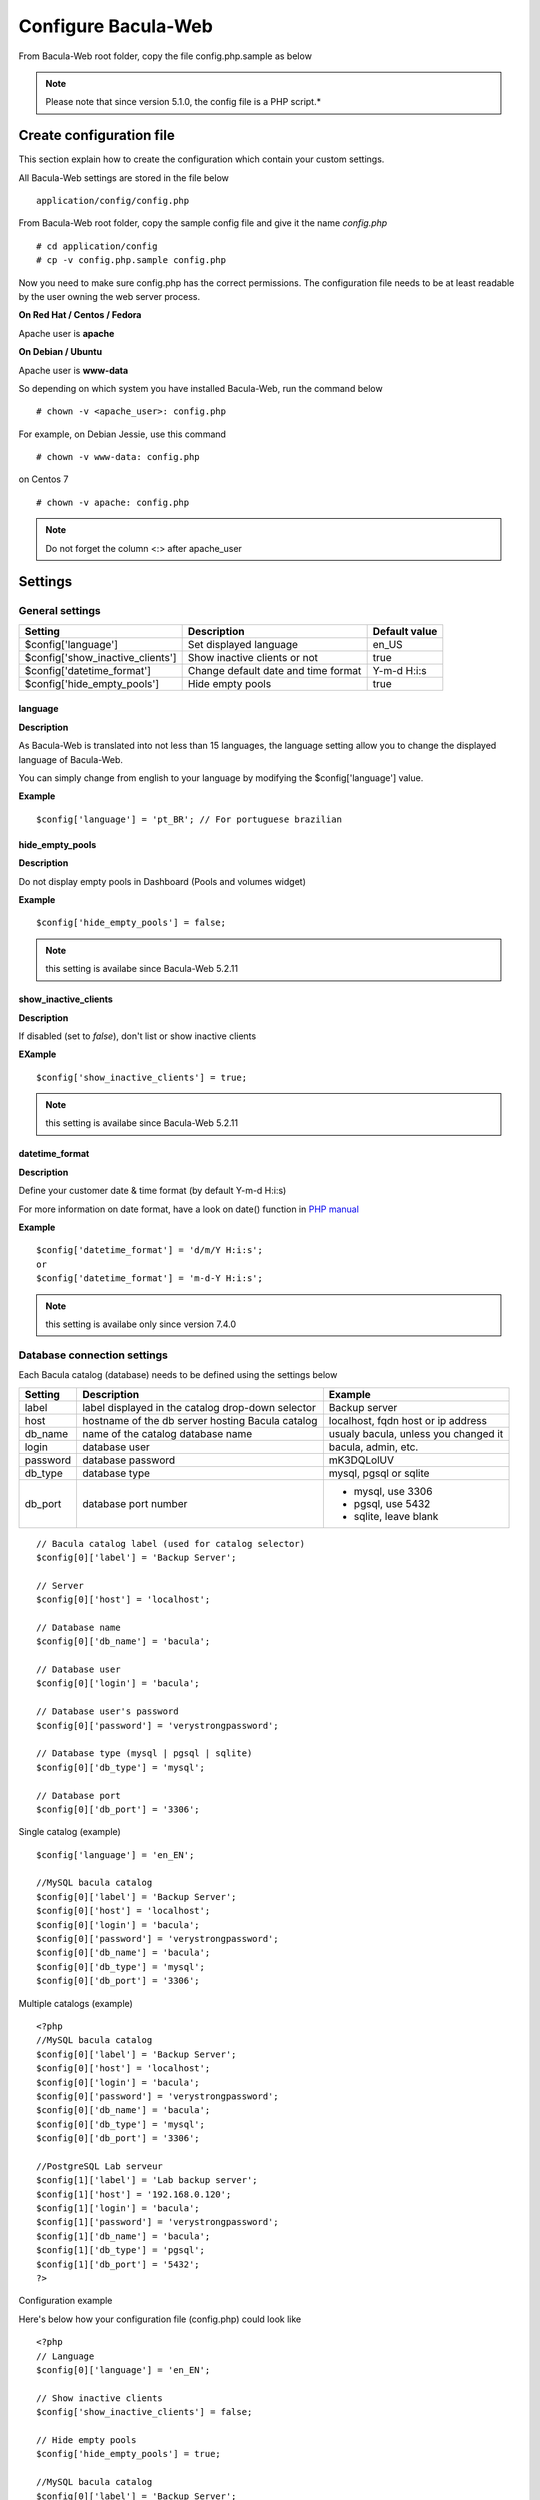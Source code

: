 .. _install/configure:

####################
Configure Bacula-Web
####################

From Bacula-Web root folder, copy the file config.php.sample as below

.. note:: Please note that since version 5.1.0, the config file is a PHP script.*

*************************
Create configuration file
*************************

This section explain how to create the configuration which contain your custom settings.

All Bacula-Web settings are stored in the file below

::

    application/config/config.php

From Bacula-Web root folder, copy the sample config file and give it the name *config.php*
    
::

   # cd application/config
   # cp -v config.php.sample config.php

Now you need to make sure config.php has the correct permissions.
The configuration file needs to be at least readable by the user owning the web server process.

**On Red Hat / Centos / Fedora**

Apache user is **apache**

**On Debian / Ubuntu**

Apache user is **www-data**

So depending on which system you have installed Bacula-Web, run the command below

::

   # chown -v <apache_user>: config.php

For example, on Debian Jessie, use this command

::

   # chown -v www-data: config.php 

on Centos 7

::

   # chown -v apache: config.php

.. note:: Do not forget the column <:> after apache_user 

*********
Settings
*********

General settings
================

================================= ====================================== ================
Setting                           Description                            Default value
================================= ====================================== ================
$config['language']               Set displayed language                 en_US
$config['show_inactive_clients']  Show inactive clients or not           true
$config['datetime_format']        Change default date and time format    Y-m-d H:i:s 
$config['hide_empty_pools']       Hide empty pools                       true
================================= ====================================== ================

language
--------

**Description**

As Bacula-Web is translated into not less than 15 languages, the language setting allow you to change the displayed 
language of Bacula-Web.

You can simply change from english to your language by modifying the $config['language'] value.

**Example** 

::

   $config['language'] = 'pt_BR'; // For portuguese brazilian 
                             
hide_empty_pools 
----------------

**Description**

Do not display empty pools in Dashboard (Pools and volumes widget)

**Example**

::

   $config['hide_empty_pools'] = false;
                             
.. note:: this setting is availabe since Bacula-Web 5.2.11

show_inactive_clients
---------------------

**Description**

If disabled (set to *false*), don't list or show inactive clients

**EXample**

::

   $config['show_inactive_clients'] = true;

.. note:: this setting is availabe since Bacula-Web 5.2.11

datetime_format
---------------

**Description**

Define your customer date & time format (by default Y-m-d H:i:s)

For more information on date format, have a look on date() function in `PHP manual`_



**Example**

::

   $config['datetime_format'] = 'd/m/Y H:i:s';
   or
   $config['datetime_format'] = 'm-d-Y H:i:s';

.. note:: this setting is availabe only since version 7.4.0 


Database connection settings
============================

Each Bacula catalog (database) needs to be defined using the settings below

=============== ==================================================== ====================================
Setting         Description                                          Example
=============== ==================================================== ====================================
label           label displayed in the catalog drop-down selector    Backup server
host            hostname of the db server hosting Bacula catalog     localhost, fqdn host or ip address
db_name         name of the catalog database name                    usualy bacula, unless you changed it
login           database user                                        bacula, admin, etc.
password        database password                                    mK3DQLolUV
db_type         database type                                        mysql, pgsql or sqlite
db_port         database port number                                 - mysql, use 3306
                                                                     - pgsql, use 5432
                                                                     - sqlite, leave blank
=============== ==================================================== ====================================

::

   // Bacula catalog label (used for catalog selector)
   $config[0]['label'] = 'Backup Server';
                             
   // Server
   $config[0]['host'] = 'localhost';
                             
   // Database name
   $config[0]['db_name'] = 'bacula';
                             
   // Database user
   $config[0]['login'] = 'bacula';

   // Database user's password
   $config[0]['password'] = 'verystrongpassword';
                             
   // Database type (mysql | pgsql | sqlite)
   $config[0]['db_type'] = 'mysql';
                             
   // Database port
   $config[0]['db_port'] = '3306';

Single catalog (example)

::

   $config['language'] = 'en_EN';

   //MySQL bacula catalog
   $config[0]['label'] = 'Backup Server';
   $config[0]['host'] = 'localhost';
   $config[0]['login'] = 'bacula';
   $config[0]['password'] = 'verystrongpassword';
   $config[0]['db_name'] = 'bacula';
   $config[0]['db_type'] = 'mysql';
   $config[0]['db_port'] = '3306';

Multiple catalogs (example)

::

   <?php
   //MySQL bacula catalog
   $config[0]['label'] = 'Backup Server';
   $config[0]['host'] = 'localhost';
   $config[0]['login'] = 'bacula';
   $config[0]['password'] = 'verystrongpassword';
   $config[0]['db_name'] = 'bacula';
   $config[0]['db_type'] = 'mysql';
   $config[0]['db_port'] = '3306';

   //PostgreSQL Lab serveur
   $config[1]['label'] = 'Lab backup server';
   $config[1]['host'] = '192.168.0.120';
   $config[1]['login'] = 'bacula';
   $config[1]['password'] = 'verystrongpassword';
   $config[1]['db_name'] = 'bacula';
   $config[1]['db_type'] = 'pgsql';
   $config[1]['db_port'] = '5432';
   ?>

Configuration example

Here's below how your configuration file (config.php) could look like

::

   <?php
   // Language
   $config[0]['language'] = 'en_EN';

   // Show inactive clients
   $config['show_inactive_clients'] = false;

   // Hide empty pools
   $config['hide_empty_pools'] = true;

   //MySQL bacula catalog
   $config[0]['label'] = 'Backup Server';
   $config[0]['host'] = 'localhost';
   $config[0]['login'] = 'baculaweb';
   $config[0]['password'] = 'password';
   $config[0]['db_name'] = 'bacula';
   $config[0]['db_type'] = 'mysql';
   $config[0]['db_port'] = '3306';

   // PostgreSQL bacula catalog
   $config[1]['label'] = 'Prod Server';
   $config[1]['host'] = 'db-server.domain.com';
   $config[1]['login'] = 'bacula';
   $config[1]['password'] = 'otherstrongpassword';
   $config[1]['db_name'] = 'bacula';
   $config[1]['db_type'] = 'pgsql';
   $config[1]['db_port'] = '5432';

   // SQLite bacula catalog
   $config[2]['db_type'] = 'sqlite';
   $config[2]['label'] = 'bacula';
   $config[2]['db_name'] = '/path/to/database';
   ?>

.. _PHP manual: http://php.net/manual/en/function.date.php
